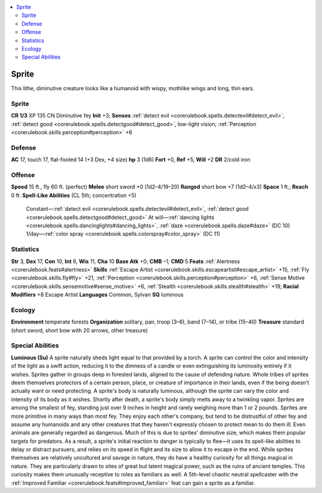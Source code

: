 
.. _`bestiary3.sprite`:

.. contents:: \ 

.. _`bestiary3.sprite#sprite`:

Sprite
*******
This lithe, diminutive creature looks like a humanoid with wispy, mothlike wings and long, thin ears.

Sprite
=======

**CR 1/3** 
XP 135
CN Diminutive fey 
\ **Init**\  +3; \ **Senses**\  :ref:`detect evil <corerulebook.spells.detectevil#detect_evil>`\ , :ref:`detect good <corerulebook.spells.detectgood#detect_good>`\ , low-light vision; :ref:`Perception <corerulebook.skills.perception#perception>`\  +6

.. _`bestiary3.sprite#defense`:

Defense
========
\ **AC**\  17, touch 17, flat-footed 14 (+3 Dex, +4 size)
\ **hp**\  3 (1d6)
\ **Fort**\  +0, \ **Ref**\  +5, \ **Will**\  +2
\ **DR**\  2/cold iron

.. _`bestiary3.sprite#offense`:

Offense
========
\ **Speed**\  15 ft., fly 60 ft. (perfect)
\ **Melee**\  short sword +0 (1d2–4/19–20)
\ **Ranged**\  short bow +7 (1d2–4/x3)
\ **Space**\  1 ft.; \ **Reach**\  0 ft.
\ **Spell-Like Abilities**\  (CL 5th; concentration +5)
 Constant—:ref:`detect evil <corerulebook.spells.detectevil#detect_evil>`\ , :ref:`detect good <corerulebook.spells.detectgood#detect_good>`
 At will—:ref:`dancing lights <corerulebook.spells.dancinglights#dancing_lights>`\ , :ref:`daze <corerulebook.spells.daze#daze>`\  (DC 10)
 1/day—:ref:`color spray <corerulebook.spells.colorspray#color_spray>`\  (DC 11)

.. _`bestiary3.sprite#statistics`:

Statistics
===========
\ **Str**\  3, \ **Dex**\  17, \ **Con**\  10, \ **Int**\  6, \ **Wis**\  11, \ **Cha**\  10
\ **Base Atk**\  +0; \ **CMB**\  –1; \ **CMD**\  5
\ **Feats**\  :ref:`Alertness <corerulebook.feats#alertness>`
\ **Skills**\  :ref:`Escape Artist <corerulebook.skills.escapeartist#escape_artist>`\  +15, :ref:`Fly <corerulebook.skills.fly#fly>`\  +21, :ref:`Perception <corerulebook.skills.perception#perception>`\  +6, :ref:`Sense Motive <corerulebook.skills.sensemotive#sense_motive>`\  +6, :ref:`Stealth <corerulebook.skills.stealth#stealth>`\  +19; \ **Racial Modifiers**\  +8 Escape Artist
\ **Languages**\  Common, Sylvan
\ **SQ**\  luminous

.. _`bestiary3.sprite#ecology`:

Ecology
========
\ **Environment**\  temperate forests
\ **Organization**\  solitary, pair, troop (3–6), band (7–14), or tribe (15–40) 
\ **Treasure**\  standard (short sword, short bow with 20 arrows, other treasure)

.. _`bestiary3.sprite#special_abilities`:

Special Abilities
==================
\ **Luminous (Su)**\  A sprite naturally sheds light equal to that provided by a torch. A sprite can control the color and intensity of the light as a swift action, reducing it to the dimness of a candle or even extinguishing its luminosity entirely if it wishes.
Sprites gather in groups deep in forested lands, aligned to the cause of defending nature. Whole tribes of sprites deem themselves protectors of a certain person, place, or creature of importance in their lands, even if the being doesn't actually want or need protecting.
A sprite's body is naturally luminous, although the sprite can vary the color and intensity of its body as it wishes. Shortly after death, a sprite's body simply melts away to a twinkling vapor. Sprites are among the smallest of fey, standing just over 9 inches in height and rarely weighing more than 1 or 2 pounds.
Sprites are more primitive in many ways than most fey. They enjoy each other's company, but tend to be distrustful of other fey and assume any humanoids and any other creatures that they haven't expressly chosen to protect mean to do them ill. Even animals are generally regarded as dangerous. Much of this is due to sprites' diminutive size, which makes them popular targets for predators. As a result, a sprite's initial reaction to danger is typically to flee—it uses its spell-like abilities to delay or distract pursuers, and relies on its speed in flight and its size to allow it to escape in the end.
While sprites themselves are relatively uncultured and savage in nature, they do have a healthy curiosity for all things magical in nature. They are particularly drawn to sites of great but latent magical power, such as the ruins of ancient temples. This curiosity makes them unusually receptive to roles as familiars as well. A 5th-level chaotic neutral spellcaster with the :ref:`Improved Familiar <corerulebook.feats#improved_familiar>`\  feat can gain a sprite as a familiar.

